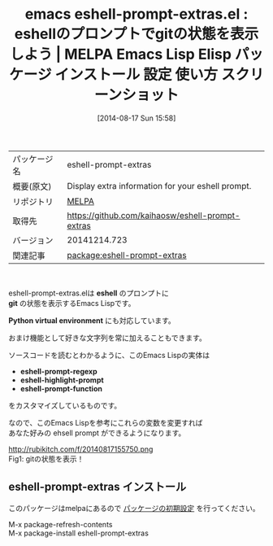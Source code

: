 #+BLOG: rubikitch
#+POSTID: 178
#+DATE: [2014-08-17 Sun 15:58]
#+PERMALINK: eshell-prompt-extras
#+OPTIONS: toc:nil num:nil todo:nil pri:nil tags:nil ^:nil \n:t
#+ISPAGE: nil
#+DESCRIPTION:
# (progn (erase-buffer)(find-file-hook--org2blog/wp-mode))
#+BLOG: rubikitch
#+CATEGORY: Emacs
#+EL_PKG_NAME: eshell-prompt-extras
#+EL_TAGS: emacs, emacs lisp %p, elisp %p, emacs %f %p, emacs %p 使い方, emacs %p 設定, emacs パッケージ %p, emacs %p スクリーンショット, eshell prompt customize, eshell git, eshell python virtual environment プロンプト, emacs eshell prompt カスタマイズ, emacs eshell プロンプト, eshell git プロンプト
#+EL_TITLE: Emacs Lisp Elisp パッケージ インストール 設定 使い方 スクリーンショット
#+EL_TITLE0: eshellのプロンプトでgitの状態を表示しよう
#+begin: org2blog
#+DESCRIPTION: MELPAのEmacs Lispパッケージeshell-prompt-extrasの紹介
#+MYTAGS: package:eshell-prompt-extras, emacs 使い方, emacs コマンド, emacs, emacs lisp eshell-prompt-extras, elisp eshell-prompt-extras, emacs melpa eshell-prompt-extras, emacs eshell-prompt-extras 使い方, emacs eshell-prompt-extras 設定, emacs パッケージ eshell-prompt-extras, emacs eshell-prompt-extras スクリーンショット, eshell prompt customize, eshell git, eshell python virtual environment プロンプト, emacs eshell prompt カスタマイズ, emacs eshell プロンプト, eshell git プロンプト
#+TITLE: emacs eshell-prompt-extras.el : eshellのプロンプトでgitの状態を表示しよう | MELPA Emacs Lisp Elisp パッケージ インストール 設定 使い方 スクリーンショット
#+BEGIN_HTML
<table>
<tr><td>パッケージ名</td><td>eshell-prompt-extras</td></tr>
<tr><td>概要(原文)</td><td>Display extra information for your eshell prompt.</td></tr>
<tr><td>リポジトリ</td><td><a href="http://melpa.org/">MELPA</a></td></tr>
<tr><td>取得先</td><td><a href="https://github.com/kaihaosw/eshell-prompt-extras">https://github.com/kaihaosw/eshell-prompt-extras</a></td></tr>
<tr><td>バージョン</td><td>20141214.723</td></tr>
<tr><td>関連記事</td><td><a href="http://rubikitch.com/tag/package:eshell-prompt-extras/">package:eshell-prompt-extras</a> </td></tr>
</table>
<br />
#+END_HTML
eshell-prompt-extras.elは *eshell* のプロンプトに
*git* の状態を表示するEmacs Lispです。

*Python virtual environment* にも対応しています。

おまけ機能として好きな文字列を常に加えることもできます。

ソースコードを読むとわかるように、このEmacs Lispの実体は
- *eshell-prompt-regexp*
- *eshell-highlight-prompt*
- *eshell-prompt-function*
をカスタマイズしているものです。

なので、このEmacs Lispを参考にこれらの変数を変更すれば
あなた好みの ehsell prompt ができるようになります。


# (progn (forward-line 1)(shell-command "screenshot-time.rb org_template" t))
http://rubikitch.com/f/20140817155750.png
Fig1: gitの状態を表示！
** eshell-prompt-extras インストール
このパッケージはmelpaにあるので [[http://rubikitch.com/package-initialize][パッケージの初期設定]] を行ってください。

M-x package-refresh-contents
M-x package-install eshell-prompt-extras


#+end:
** 概要                                                             :noexport:
eshell-prompt-extras.elは *eshell* のプロンプトに
*git* の状態を表示するEmacs Lispです。

*Python virtual environment* にも対応しています。

おまけ機能として好きな文字列を常に加えることもできます。

ソースコードを読むとわかるように、このEmacs Lispの実体は
- *eshell-prompt-regexp*
- *eshell-highlight-prompt*
- *eshell-prompt-function*
をカスタマイズしているものです。

なので、このEmacs Lispを参考にこれらの変数を変更すれば
あなた好みの ehsell prompt ができるようになります。


# (progn (forward-line 1)(shell-command "screenshot-time.rb org_template" t))
http://rubikitch.com/f/20140817155750.png
Fig1: gitの状態を表示！
